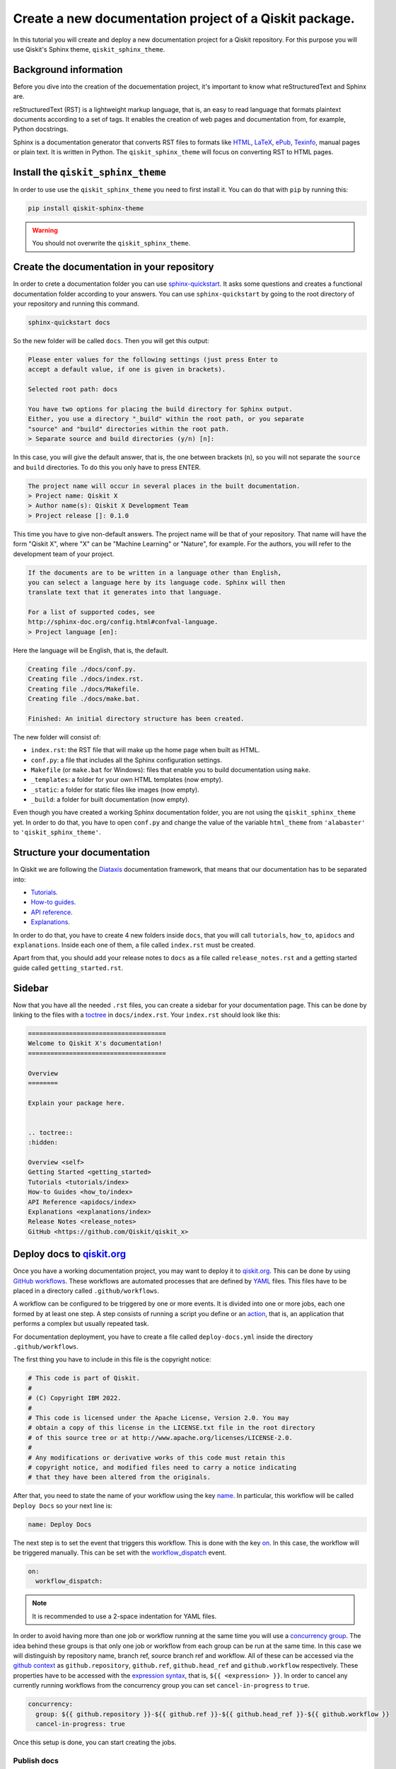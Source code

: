 =======================================================
Create a new documentation project of a Qiskit package.
=======================================================

In this tutorial you will create and deploy a new documentation project for a Qiskit repository. For this purpose you will use Qiskit's Sphinx theme, ``qiskit_sphinx_theme``. 


Background information
=======================

Before you dive into the creation of the docuementation project, it's important to know what reStructuredText and Sphinx are.

reStructuredText (RST) is a lightweight markup language, that is, an easy to read language that formats plaintext documents according to a set of tags. It enables the creation of web pages and documentation from, for example, Python docstrings.

Sphinx is a documentation generator that converts RST files to formats like `HTML <https://html.spec.whatwg.org/multipage/>`_, `LaTeX <https://www.latex-project.org/>`_, `ePub <https://www.w3.org/publishing/epub32/>`_, `Texinfo <https://www.gnu.org/software/texinfo/>`_, manual pages or plain text. It is written in Python. The ``qiskit_sphinx_theme`` will focus on converting RST to HTML pages.

Install the ``qiskit_sphinx_theme``
===================================

In order to use use the ``qiskit_sphinx_theme`` you need to first install it. You can do that with ``pip`` by running this:

.. code-block:: bash

    pip install qiskit-sphinx-theme

.. warning::

    You should not overwrite the ``qiskit_sphinx_theme``.


Create the documentation in your repository
===========================================

In order to crete a documentation folder you can use `sphinx-quickstart <https://www.sphinx-doc.org/en/master/man/sphinx-quickstart.html>`_. It asks some questions and creates a functional documentation folder according to your answers.
You can use ``sphinx-quickstart`` by going to the root directory of your repository and running this command.

.. code-block:: bash

    sphinx-quickstart docs

So the new folder will be called ``docs``. Then you will get this output:

.. code-block:: text
  
    Please enter values for the following settings (just press Enter to
    accept a default value, if one is given in brackets).

    Selected root path: docs

    You have two options for placing the build directory for Sphinx output.
    Either, you use a directory "_build" within the root path, or you separate
    "source" and "build" directories within the root path.
    > Separate source and build directories (y/n) [n]:

In this case, you will give the default answer, that is, the one between brackets (``n``), so you will not separate the ``source`` and ``build`` directories. To do this you only have to press ENTER.


.. code-block:: text

    The project name will occur in several places in the built documentation.
    > Project name: Qiskit X
    > Author name(s): Qiskit X Development Team
    > Project release []: 0.1.0

This time you have to give non-default answers. The project name will be that of your repository. That name will have the form "Qiskit X", where "X" can be "Machine Learning" or "Nature", for example. For the authors, you will refer to the development team of your project.

.. code-block:: text

    If the documents are to be written in a language other than English,
    you can select a language here by its language code. Sphinx will then
    translate text that it generates into that language.

    For a list of supported codes, see
    http://sphinx-doc.org/config.html#confval-language.
    > Project language [en]:

Here the language will be English, that is, the default.

.. code-block:: text

    Creating file ./docs/conf.py.
    Creating file ./docs/index.rst.
    Creating file ./docs/Makefile.
    Creating file ./docs/make.bat.

    Finished: An initial directory structure has been created.

The new folder will consist of:

* ``index.rst``: the RST file that will make up the home page when built as HTML.
* ``conf.py``: a file that includes all the Sphinx configuration settings.
* ``Makefile`` (or ``make.bat`` for Windows): files that enable you to build documentation using ``make``.
* ``_templates``: a folder for your own HTML templates (now empty).
* ``_static``: a folder for static files like images (now empty).
* ``_build``: a folder for built documentation (now empty).

Even though you have created a working Sphinx documentation folder, you are not using the ``qiskit_sphinx_theme`` yet. In order to do that, you have to open ``conf.py``
and change the value of the variable ``html_theme`` from ``'alabaster'`` to ``'qiskit_sphinx_theme'``.

Structure your documentation
============================

In Qiskit we are following the `Diataxis <https://diataxis.fr/>`_ documentation framework, that means that our documentation has to be separated into:

* `Tutorials <https://diataxis.fr/tutorials/>`_.
* `How-to guides <https://diataxis.fr/how-to-guides/>`_.
* `API reference <https://diataxis.fr/reference/>`_.
* `Explanations <https://diataxis.fr/explanation/>`_.

In order to do that, you have to create 4 new folders inside ``docs``, that you will call ``tutorials``, ``how_to``, ``apidocs`` and ``explanations``. Inside each one of them, a file called ``index.rst`` must be created.

Apart from that, you should add your release notes to ``docs`` as a file called ``release_notes.rst`` and a getting started guide called ``getting_started.rst``.

Sidebar
=======

Now that you have all the needed ``.rst`` files, you can create a sidebar for your documentation page. This can be done by linking to the files with a `toctree <https://www.sphinx-doc.org/en/master/usage/restructuredtext/directives.html#directive-toctree>`_
in ``docs/index.rst``.  Your ``index.rst`` should look like this:

.. code-block:: text

    =====================================
    Welcome to Qiskit X's documentation!
    =====================================

    Overview
    ========

    Explain your package here.


    .. toctree::
    :hidden:

    Overview <self>
    Getting Started <getting_started>
    Tutorials <tutorials/index>
    How-to Guides <how_to/index>
    API Reference <apidocs/index>
    Explanations <explanations/index>
    Release Notes <release_notes>
    GitHub <https://github.com/Qiskit/qiskit_x>

Deploy docs to `qiskit.org <https://qiskit.org/>`_
===================================================

Once you have a working documentation project, you may want to deploy it to `qiskit.org <https://qiskit.org/>`_. This can be done by using `GitHub workflows <https://docs.github.com/en/actions/using-workflows/about-workflows>`_.
These workflows are automated processes that are defined by `YAML <https://yaml.org/>`_ files. This files have to be placed in a directory called ``.github/workflows``.

A workflow can be configured to be triggered by one or more events. It is divided into one or more jobs, each one formed by at least one step. A step consists of running a script you define or an `action <https://docs.github.com/en/actions/learn-github-actions/understanding-github-actions#actions>`_,
that is, an application that performs a complex but usually repeated task.

For documentation deployment, you have to create a file called ``deploy-docs.yml`` inside the directory ``.github/workflows``.

The first thing you have to include in this file is the copyright notice:

.. code-block:: yaml

    # This code is part of Qiskit.
    #
    # (C) Copyright IBM 2022.
    #
    # This code is licensed under the Apache License, Version 2.0. You may
    # obtain a copy of this license in the LICENSE.txt file in the root directory
    # of this source tree or at http://www.apache.org/licenses/LICENSE-2.0.
    #
    # Any modifications or derivative works of this code must retain this
    # copyright notice, and modified files need to carry a notice indicating
    # that they have been altered from the originals.

After that, you need to state the name of your workflow using the key `name <https://docs.github.com/en/actions/using-workflows/workflow-syntax-for-github-actions#name>`_. In particular, this workflow will be called ``Deploy Docs`` so your next line is:

.. code-block:: yaml

    name: Deploy Docs

The next step is to set the event that triggers this workflow. This is done with the key `on <https://docs.github.com/en/actions/using-workflows/workflow-syntax-for-github-actions#on>`_. In this case, the workflow will be triggered manually. This can be set with the `workflow_dispatch <https://docs.github.com/en/actions/using-workflows/events-that-trigger-workflows#workflow_dispatch>`_ event.

.. code-block:: yaml

    on:
      workflow_dispatch:

.. note::

    It is recommended to use a 2-space indentation for YAML files.

In order to avoid having more than one job or workflow running at the same time you will use a `concurrency group <https://docs.github.com/en/actions/using-jobs/using-concurrency>`_. The idea behind these groups is that only one job or workflow from each group can be run at the same time.
In this case we will distinguish by repository name, branch ref, source branch ref and workflow. All of these can be accessed via the `github <https://docs.github.com/en/actions/learn-github-actions/contexts#github-context>`_ `context <https://docs.github.com/en/actions/learn-github-actions/contexts#about-contexts>`_ as ``github.repository``, ``github.ref``, ``github.head_ref`` and ``github.workflow`` respectively.
These properties have to be accessed with the `expression syntax <https://docs.github.com/en/actions/learn-github-actions/expressions>`_, that is, ``${{ <expression> }}``. In order to cancel any currently running workflows from the concurrency group you can set ``cancel-in-progress`` to ``true``.

.. code-block:: yaml

    concurrency:
      group: ${{ github.repository }}-${{ github.ref }}-${{ github.head_ref }}-${{ github.workflow }}
      cancel-in-progress: true


Once this setup is done, you can start creating the jobs. 

Publish docs
------------

The job will consist of publishing the documentation and will be called ``docs_publish``.  

Set up the job
^^^^^^^^^^^^^^

In order to make sure that the deployement only comes from a stable branch and is triggered by a mantainer, you can use the `if <https://docs.github.com/en/actions/using-workflows/workflow-syntax-for-github-actions#jobsjob_idif>`_
key. The first condition can be written using the `startsWith expression <https://docs.github.com/en/actions/learn-github-actions/expressions#startswith>`_ by checking whether ``github.ref`` starts with ``refs/heads/stable``. For the second condition, you can use the `contains expression <https://docs.github.com/en/actions/learn-github-actions/expressions#contains>`_ to check whether
``github.actor``, that is the user that triggers the workflow, is a mantainer. This job will use the latest version of `Ubuntu <https://ubuntu.com/>`_. To ensure that, you will set the `runs-on <https://docs.github.com/en/actions/using-workflows/workflow-syntax-for-github-actions#jobsjob_idruns-on>`_ key to ``ubuntu-latest``.
Finally, you will use the `strategy key <https://docs.github.com/en/actions/using-workflows/workflow-syntax-for-github-actions#jobsjob_idstrategy>`_ to create a `matrix <https://docs.github.com/en/actions/using-workflows/workflow-syntax-for-github-actions#jobsjob_idstrategymatrix>`_ in which the Python version will be included. In this case, the version will be 3.8.
This matrix will be called ``python-version`` and its value will be ``[3.8]``. 


.. code-block:: yaml

    jobs:
      docs_publish:
        if: ${{ startsWith(github.ref, 'refs/heads/stable') && contains('["mantainer-1","mantainer-2", ...]', github.actor) }}
        runs-on: ubuntu-latest
        strategy:
          matrix:
            python-version: [3.8]
        steps:

Steps
^^^^^

Check-out the repository
"""""""""""""""""""""""""

The first step of this job consists of enabling the workflow to access the repository ``qiskit-x``. To do that you only need to call the latest version (version 3, ``@v3``) the pre-defined `checkout action <https://github.com/actions/checkout>`_ with the `uses <https://docs.github.com/en/actions/using-workflows/workflow-syntax-for-github-actions#jobsjob_idstepsuses>`_ key.
By setting the ``fetch-depth`` parameter to ``0`` via the `with <https://docs.github.com/en/actions/using-workflows/workflow-syntax-for-github-actions#jobsjob_idwith>`_ key, you can let the action reach for the full history of your repository.

.. code-block:: yaml

    - uses: actions/checkout@v3
      with:
        fetch-depth: 0


Setup Python
""""""""""""

Once your repo has been reached, the workflow continues by installing a Python version, in this case, the 3.8, as defined in ``matrix.python-version``. Fortunately, the
`setup-python action <https://github.com/actions/setup-python>`_ already does this for us!. To choose the Python version you only have to set the ``python-version`` parameter with the corresponding value.

.. code-block:: yaml

    - uses: actions/setup-python@v4
      with:
        python-version: ${{ matrix.python-version }}


Install the package
""""""""""""""""""""

Now that you have Python, let's install our package, Qiskit X and its more immediate dependencies and constraints from ``requirements-dev.txt`` and ``constraints.txt`` respectively. 
You can use the `run <https://docs.github.com/en/actions/using-workflows/workflow-syntax-for-github-actions#jobsjob_idstepsrun>`_ key and add the usual bash commands as a multiline block with the pipe indicator ``|``. These commands are: ``pip install -e .`` for the editable (``-e``) version of the package, ``pip install -U -r requirements-dev.txt`` for the latest version (``-U``) of the requirements (``-r``) and ``pip install -c constraints.txt`` for the constraints (``-c``).
You can set the shell to ``bash`` via the
`shell <https://docs.github.com/en/actions/using-workflows/workflow-syntax-for-github-actions#jobsjob_idstepsshell>`_ keyword.


.. code-block:: yaml

    - name: Install X
      run: |
        pip install -e .
        pip install -U -c constraints.txt -r requirements-dev.txt
      shell: bash


Install other dependencies
""""""""""""""""""""""""""

In case there are another dependencies that are not covered in the ``requirements-dev.txt``, you can add them in a similar step.

.. code-block:: yaml

    - name: Install Dependencies
      run: |
        pip install packages
        sudo apt-get install -y other_packages
      shell: bash

Build and publish
""""""""""""""""""

Your documentation will be deployed to `IBM Cloud Object Storage <https://www.ibm.com/cloud/object-storage>`_, where qiskit.org is hosted, with `Rclone <https://rclone.org>`_, a command-line program that enables you to manage content from the cloud.

Before starting with this step, it is necessary to ask a `Qiskit organization administrator <https://github.com/orgs/Qiskit/people?query=role%3Aowner>`_ to add some encrypted credentials to your repo. These credentials are:

* The `Rclone <https://rclone.org>`_ configuration file, that will be saved as ``tools/rclone.conf.enc``.
* The secret key and `initialization vector <https://en.wikipedia.org/wiki/Initialization_vector>`_ with which that configuration file is encrypted, that will be saved as `repository secrets <https://docs.github.com/en/actions/security-guides/encrypted-secrets#creating-encrypted-secrets-for-a-repository>`_ called ``encrypted_rclone_key`` and ``encrypted_rclone_iv`` respectively.

Once these credentials are included in your repo, you can set up the environment variables needed for this step. This is done with the `env <https://docs.github.com/en/actions/using-workflows/workflow-syntax-for-github-actions#jobsjob_idstepsenv>`_ keyword.
The first two variables will be the ``encrypted_rclone_key`` and ``encrypted_rclone_iv``, that can be accessed with the `secrets context <https://docs.github.com/en/actions/learn-github-actions/contexts#secrets-context>`_ and the `expression syntax <https://docs.github.com/en/actions/learn-github-actions/expressions>`_, that is, ``${{ <expression> }}``.
Then, you will disable the use of `Python multiprocessing <https://docs.python.org/3/library/multiprocessing.html>`_ to parallelize operations by setting the ``QISKIT_PARALLEL`` variable to ``False`` and enable the tutorials build by setting the ``QISKIT_DOCS_BUILD_TUTORIALS`` to ``'always'``.
So the step will start looking like this:

.. code-block:: yaml

    - name: Build and publish
      env:
        encrypted_rclone_key: ${{ secrets.encrypted_rclone_key }}
        encrypted_rclone_iv: ${{ secrets.encrypted_rclone_iv }}
        QISKIT_PARALLEL: False
        QISKIT_DOCS_BUILD_TUTORIALS: 'always'

When deploying documentation to qiskit.org, it's important to make sure that only the release notes that correspond to the desired release are being uploaded. For this purpuse you will create a subscript called ``tools/ignore_untagged_notes.sh`` that will be called from the workflow.
This file will start with this `sheabang <https://en.wikipedia.org/wiki/Shebang_%28Unix%29>`_:

.. code-block:: bash

    #!/bin/bash

Its function is to indicate that the script will be run with the Bash shell.

After that, you have to add the copyright notice:

.. code-block:: bash

    # This code is part of Qiskit.
    #
    # (C) Copyright IBM 2022.
    #
    # This code is licensed under the Apache License, Version 2.0. You may
    # obtain a copy of this license in the LICENSE.txt file in the root directory
    # of this source tree or at http://www.apache.org/licenses/LICENSE-2.0.
    #
    # Any modifications or derivative works of this code must retain this
    # copyright notice, and modified files need to carry a notice indicating
    # that they have been altered from the originals.

The first thing you will want to find is the tag that corresponds to the latest release of your package. This is precisely the idea behind `git describe <https://git-scm.com/docs/git-describe>`_.
In particular, you can use the ``--tags`` option to ensure all the tags are used instead of only the annotated ones and the ``--abrev=0`` option to suppress long format. This value will be useful later, so you'll save
it as a variable called ``LATEST_TAG`` with the ``VARIABLE=$(command)`` syntax from Bash.

.. code-block:: bash

    LATEST_TAG=$(git describe --tags --abbrev=0)

Then you need to look for the files that don't have this tag. A way to do this is using `git diff <https://git-scm.com/docs/git-diff>`_ with the ``--name-only`` option to compare only the names of the files that are different between the current version of your repo
(``HEAD``) and the latest tag (the variable ``LATEST_TAG``, that has to be referred with the ``$VARIABLE`` syntax). You need the name of all of the release notes (that are placed in ``releasenotes/notes``) to be added to an ignore list (that will be created with this script into ``docs/release_notes.rst``).
This ignore list uses the `reno Sphinx <https://docs.openstack.org/reno/latest/user/sphinxext.html#directive-release-notes>`_ and will have this sctructure:

.. code-block:: bash

    .. release-notes::
       :ignore-notes:
         ignored_release_note_1,
         ignored_release_note_2,
         ...


The idea is then that for any changed file, you will check if it starts with ``releasenotes/notes``. If that's the case, you will check whether it's already part of the ignore list.
In case it's not part of that list, first you'll check if that list exists already. If it does not, you'll create it by adding the heading ``:ignore-notes:``.
Then the release note is added to the list.

The code for this process is then:

.. code-block:: bash

    for file_changed in `git diff --name-only HEAD $LATEST_TAG`
    do
        if [[ $file_changed == releasenotes/notes/* ]]; then
            isInFile=$(grep -Exq "\s*$file_changed," docs/release_notes.rst >/dev/null; echo $?)
            if [ $isInFile -ne 0 ]; then
                isInFile=$(grep -Exq "\s*:ignore-notes:\s*" docs/release_notes.rst >/dev/null; echo $?)
                if [ $isInFile -ne 0 ]; then
                    echo "   :ignore-notes:" >> docs/release_notes.rst
                fi
                echo "Release note changed since $LATEST_TAG: $file_changed. Ignore in docs/release_notes.rst"
                echo "     $file_changed," >> docs/release_notes.rst
            fi
        fi
    done

Note that the first ``if`` requires double square brackets (``[[ condition ]]``) because it's comparing a variable to the string ``releasenotes/notes/*``, which uses the wildcard ``*`` to indicate that it begins by ``releasenotes/notes/``.
In order to check whether a string is in ``docs/release_notes.rst``, this script is defining the variable ``isInFile`` as the exit code (``echo $?``) of ``grep -Exq your_string docs/release_notes.rst >/dev/null``.
This commmand would give as output any line that includes the string ``your_string`` but we are not interested in that output, so we erase it by directing it to ``dev/null``, as we only want to know whether the file was found (exit code ``0``).
The ``-E`` flag means that patterns are seen as `extended regular expressions <https://www.gnu.org/software/grep/manual/grep.html#Basic-vs-Extended>`_, so ``\s*`` means zero or more (``*``) whitespaces (``\s``) instead of being a literal string.
Given the structure of the ignore list, we want to make sure that the line consists of only the expression we are looking for, so we use the ``-x`` flag for this purpose.
Finally, the ``-q`` flag ensures that no output is written and exit status is 0 if a match is found, ignoring any errors. Also note that when ``:ignore-notes:`` and the file names are added to the ignore list, the indentation is respected.

After that, you will print the files of ``docs/release_notes.rst``. This could be done with ``cat docs/release_notes.rst``, but we want to remove any extra whitespaces or line breaks, so you will use this instead:

.. code-block:: bash

    echo "Contents of docs/release_notes.rst:"
    echo $(cat docs/release_notes.rst)

That way ``echo`` removes the format from the output of ``cat docs/release_notes.rst``.

Then you will return the status code 0 if the end of the script is reached with:

.. code-block:: bash

    exit 0

So the ``tools/ignore_untagged_notes.sh`` file will look like this:

.. code-block:: bash

    #!/bin/bash

    # This code is part of Qiskit.
    #
    # (C) Copyright IBM 2022.
    #
    # This code is licensed under the Apache License, Version 2.0. You may
    # obtain a copy of this license in the LICENSE.txt file in the root directory
    # of this source tree or at http://www.apache.org/licenses/LICENSE-2.0.
    #
    # Any modifications or derivative works of this code must retain this
    # copyright notice, and modified files need to carry a notice indicating
    # that they have been altered from the originals.

    LATEST_TAG=$(git describe --tags --abbrev=0)

    for file_changed in `git diff --name-only HEAD $LATEST_TAG`
    do
        if [[ $file_changed == releasenotes/notes/* ]]; then
            isInFile=$(grep -Exq "\s*$file_changed," docs/release_notes.rst >/dev/null; echo $?)
            if [ $isInFile -ne 0 ]; then
                isInFile=$(grep -Exq "\s*:ignore-notes:\s*" docs/release_notes.rst >/dev/null; echo $?)
                if [ $isInFile -ne 0 ]; then
                    echo "   :ignore-notes:" >> docs/release_notes.rst
                fi
                echo "Release note changed since $LATEST_TAG: $file_changed. Ignore in docs/release_notes.rst"
                echo "     $file_changed," >> docs/release_notes.rst
            fi
        fi
    done

    echo "Contents of docs/release_notes.rst:"
    echo "$(cat docs/release_notes.rst)"

    exit 0

Now you only need to set the final script to deploy the documentation! This subscript will be called ``tools/deploy_documentation.sh``.
Like ``tools/ignore_untagged_notes``, this has to start by setting the shell to Bash and the copyright notice:

.. code-block:: bash

    #!/bin/bash

    # This code is part of Qiskit.
    #
    # (C) Copyright IBM 2022.
    #
    # This code is licensed under the Apache License, Version 2.0. You may
    # obtain a copy of this license in the LICENSE.txt file in the root directory
    # of this source tree or at http://www.apache.org/licenses/LICENSE-2.0.
    #
    # Any modifications or derivative works of this code must retain this
    # copyright notice, and modified files need to carry a notice indicating
    # that they have been altered from the originals.

In order to cancel the deployment if an error occurs, you will add this line:

.. code-block:: bash

    set -e

That means that if any command exits with a non-zero exit code, the execution of this script will be aborted.


Now you will use `curl <https://curl.se/docs/manpage.html>`_ to download the latest Linux version of `Rclone <https://rclone.org>`_, that can be found at `<https://downloads.rclone.org/rclone-current-linux-amd64.deb>`_, and save it as a file called ``rclone.deb`` via the ``-o`` option.
Then you will download the file with `apt-get install <https://manpages.ubuntu.com/manpages/trusty/man8/apt-get.8.html>`_ with the ``-y`` flag to automatically answer "yes" to any question that may appear as part of an interactive download.

.. code-block:: bash

    curl https://downloads.rclone.org/rclone-current-linux-amd64.deb -o rclone.deb
    sudo apt-get install -y ./rclone.deb

Now that you have installed Rclone, you can use the ``rclone`` commands. In particular, you can use ``rclone config file`` to find the Rclone configuration file and assign it to a variable ``RCLONE_CONFIG_PATH``.

.. code-block:: bash

    RCLONE_CONFIG_PATH=$(rclone config file | tail -1)

The reason behind the ``| tail -1`` is that the standard output of ``rclone config file`` is:

.. code-block:: console

    Configuration file is stored at:
    /Users/user/.config/rclone/rclone.conf

or

.. code-block:: console

    Configuration file doesn't exist, but rclone will use this path:
    /Users/user/.config/rclone/rclone.conf

So in both cases, the only element we are interested in (the path) is the last one (``tail -1``).

You can show the current working directory with:

.. code-block:: bash

    echo "show current dir: "
    pwd


Then you will use the AES-256-CBC (256 bit `Advanced Encryption Standard <https://en.wikipedia.org/wiki/Advanced_Encryption_Standard>`_ with `Cypher block chaining <https://en.wikipedia.org/wiki/Block_cipher_mode_of_operation#Cipher_block_chaining_(CBC)>`_) algorithm with the `openssl <https://www.openssl.org/docs/man3.0/man1/openssl-enc.html>`_ command, along with the ``encrypted_rclone_key`` (key or ``-K``) and ``encrypted_rclone_iv`` (``-iv``) to decrypt (``-d``) the encrypted Rclone configuration file included in the repository, ``tools/rclone.conf.enc`` (input or ``-in``), and put its content (output or ``-out``) into
the Rclone configuration file from ``RCLONE_CONFIG_PATH``.

.. code-block:: bash

    openssl aes-256-cbc -K $encrypted_rclone_key -iv $encrypted_rclone_iv -in tools/rclone.conf.enc -out $RCLONE_CONFIG_PATH -d

Now that your Rclone has the configuration needed to deploy the documentation, it's time to do it. The command that enables you to upload the built docs from ``docs/_build/html`` to the corresponding `IBM Cloud Object Storage <https://www.ibm.com/cloud/object-storage>`_ instance (``qiskit-org-web-resources/documentation/x``) is `rclone sync <https://rclone.org/commands/rclone_sync/>`_.
You can use the ``--progress`` flag to get updates of the syncronization process. You need to exclude the files from ``locale`` with the ``--exclude`` flag.

.. code-block:: bash

    rclone sync --progress --exclude locale/** ./docs/_build/html IBMCOS:qiskit-org-web-resources/documentation/x

The full ``tools/deploy_documentation.sh`` should then look like this:

.. code-block:: bash

    #!/bin/bash

    # This code is part of Qiskit.
    #
    # (C) Copyright IBM 2018, 2022.
    #
    # This code is licensed under the Apache License, Version 2.0. You may
    # obtain a copy of this license in the LICENSE.txt file in the root directory
    # of this source tree or at http://www.apache.org/licenses/LICENSE-2.0.
    #
    # Any modifications or derivative works of this code must retain this
    # copyright notice, and modified files need to carry a notice indicating
    # that they have been altered from the originals.

    # Script for pushing the documentation to the qiskit.org repository.
    set -e

    curl https://downloads.rclone.org/rclone-current-linux-amd64.deb -o rclone.deb
    sudo apt-get install -y ./rclone.deb

    RCLONE_CONFIG_PATH=$(rclone config file | tail -1)

    echo "show current dir: "
    pwd

    # Push to qiskit.org website
    openssl aes-256-cbc -K $encrypted_rclone_key -iv $encrypted_rclone_iv -in tools/rclone.conf.enc -out $RCLONE_CONFIG_PATH -d
    echo "Pushing built docs to website"
    rclone sync --progress --exclude locale/** ./docs/_build/html IBMCOS:qiskit-org-web-resources/documentation/x



Now that all the subscripts are done, you can put them together to finish the docs deployment process, along with building the documentation with `sphinx-build <https://www.sphinx-doc.org/en/master/man/sphinx-build.html>`_.
You also need to add ``earliest_version: 0.1.0`` to ``releasenotes/config.yaml`` so `reno <https://docs.openstack.org/reno/latest/>`_ can find the release notes.

.. code-block:: yaml

    run: |
      echo "earliest_version: 0.1.0" >> releasenotes/config.yaml
      tools/ignore_untagged_notes.sh
      sphinx-build -b html docs/ docs/_build/html
      tools/deploy_documentation.sh
    shell: bash

So the final version of this step is:

.. code-block:: yaml

    - name: Build and publish
      env:
        encrypted_rclone_key: ${{ secrets.encrypted_rclone_key }}
        encrypted_rclone_iv: ${{ secrets.encrypted_rclone_iv }}
        QISKIT_PARALLEL: False
        QISKIT_DOCS_BUILD_TUTORIALS: 'always'
      run: |
        echo "earliest_version: 0.1.0" >> releasenotes/config.yaml
        tools/ignore_untagged_notes.sh
        sphinx-build -b html docs/ docs/_build/html
        tools/deploy_documentation.sh
      shell: bash


The complete ``.github/workflows/deploy-docs.yml`` is then:

.. code-block:: yaml

    # This code is part of Qiskit.
    #
    # (C) Copyright IBM 2022.
    #
    # This code is licensed under the Apache License, Version 2.0. You may
    # obtain a copy of this license in the LICENSE.txt file in the root directory
    # of this source tree or at http://www.apache.org/licenses/LICENSE-2.0.
    #
    # Any modifications or derivative works of this code must retain this
    # copyright notice, and modified files need to carry a notice indicating
    # that they have been altered from the originals.

    name: Deploy Docs

    on:
      workflow_dispatch:

    concurrency:
      group: ${{ github.repository }}-${{ github.ref }}-${{ github.head_ref }}-${{ github.workflow }}
      cancel-in-progress: true

    jobs:
      docs_publish:
        if: ${{ startsWith(github.ref, 'refs/heads/stable') && contains('["mantainer-1","mantainer-2", ...]', github.actor) }}
        runs-on: ubuntu-latest
        strategy:
        matrix:
            python-version: [3.8]
        steps:
        - uses: actions/checkout@v3
            with:
            fetch-depth: 0
        - uses: actions/setup-python@v4
            with:
            python-version: ${{ matrix.python-version }}
        - name: Install X
            run: |
              pip install -e .
              pip install -U -c constraints.txt -r requirements-dev.txt
            shell: bash
        - name: Install Dependencies
            run: |
              pip install packages
              sudo apt-get install -y other_packages
            shell: bash
        - name: Build and publish
            env:
              encrypted_rclone_key: ${{ secrets.encrypted_rclone_key }}
              encrypted_rclone_iv: ${{ secrets.encrypted_rclone_iv }}
              QISKIT_PARALLEL: False
              QISKIT_DOCS_BUILD_TUTORIALS: 'always'
            run: |
              echo "earliest_version: 0.1.0" >> releasenotes/config.yaml
              tools/ignore_untagged_notes.sh
              sphinx-build -b html docs/ docs/_build/html
              tools/deploy_documentation.sh
            shell: bash


You have created and deployed a new Qiskit documentation project!